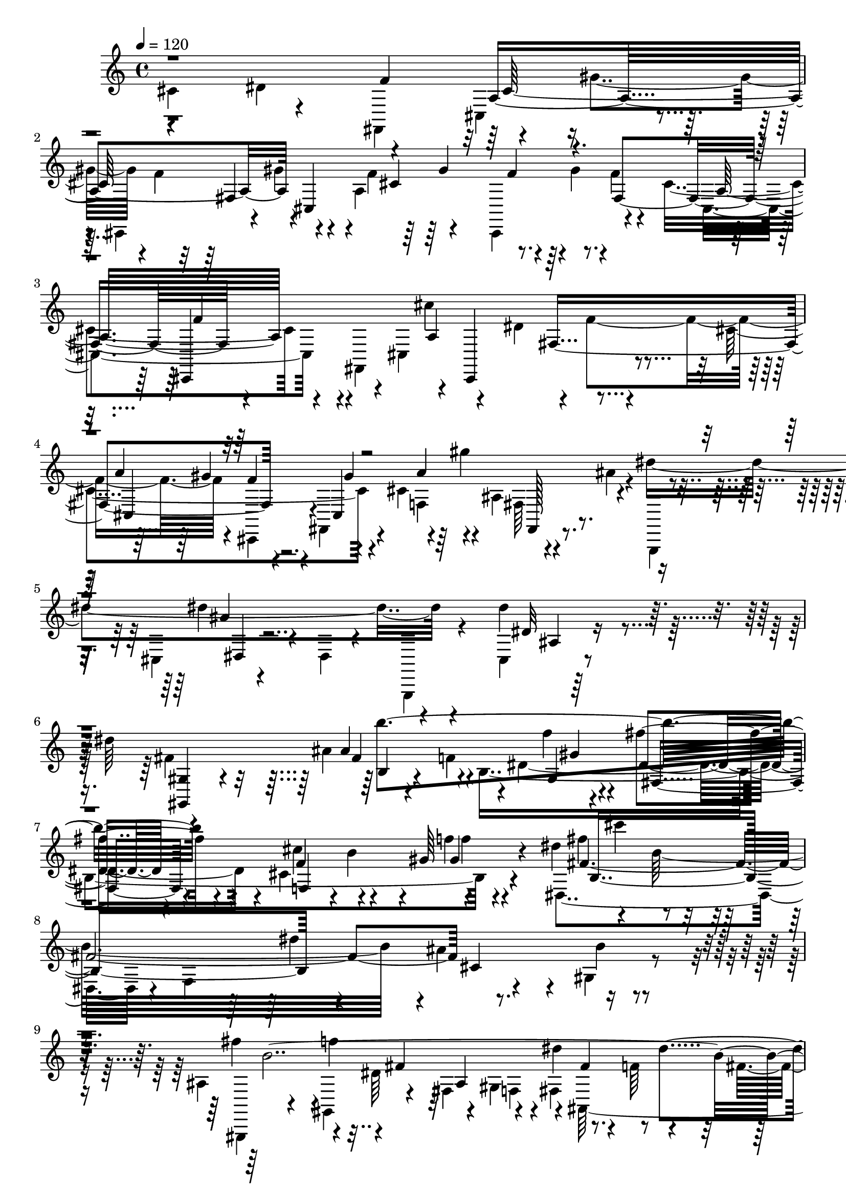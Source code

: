 % Lily was here -- automatically converted by C:\Program Files (x86)\LilyPond\usr\bin\midi2ly.py from C:\1\206.MID
\version "2.14.0"

\layout {
  \context {
    \Voice
    \remove "Note_heads_engraver"
    \consists "Completion_heads_engraver"
    \remove "Rest_engraver"
    \consists "Completion_rest_engraver"
  }
}

trackAchannelA = {


  \key c \major
    

  \key c \major
  
  \tempo 4 = 120 
  
  \time 4/4 
  
}

trackA = <<
  \context Voice = voiceA \trackAchannelA
>>


trackBchannelB = \relative c {
  \voiceFour
  cis'4*834/480 r4*246/480 fis,,4*550/480 r4*118/480 gis''4*186/480 
  r4*12/480 f4*578/480 r4*138/480 a,4*414/480 r4*4/480 gis'4*186/480 
  r4*3/480 f4*147/480 r4*274/480 cis4*676/480 r4*26/480 fis,,4*790/480 
  r4*84/480 dis''4*209/480 r4*269/480 cis4*904/480 r4*72/480 cis4*244/480 
  r4*48/480 ais4*100/480 r4*50/480 ais'4*74/480 r4*102/480 dis4*1236/480 
  r4*376/480 dis4*318/480 r4*346/480 dis64*13 r4*584/480 ais4*271/480 
  r4*3/480 b,4*1474/480 r4*304/480 dis'4*236/480 r4*234/480 b32*25 
  r4*4/480 ais4*490/480 r4*384/480 ais,4*314/480 r4*146/480 dis64*7 
  r4*158/480 gis,4*154/480 r4*2/480 fis4*288/480 r4*144/480 f'64*7 
  r4*144/480 fis4*216/480 r4*152/480 dis4*52/480 r4*172/480 cis32*33 
  r4*298/480 cis4*254/480 r4*392/480 cis,,4*822/480 r4*490/480 cis''2 
  r4*170/480 f4*140/480 r4*22/480 gis4*148/480 r4*8/480 f4*164/480 
  r16. f4*134/480 r4*272/480 cis4*778/480 r4*66/480 cis,4*862/480 
  r4*284/480 cis'64*9 r32 f4*524/480 r4*106/480 cis4*319/480 r4*117/480 ais'128*7 
  r4*81/480 dis4*1252/480 r4*250/480 ais,4*48/480 r4*556/480 dis'4*332/480 
  r4*532/480 dis4*1466/480 r4*48/480 ais'4*326/480 r4*170/480 fis4*276/480 
  r4*128/480 gis4*232/480 r4*148/480 dis4*200/480 r4*2/480 cis,4*202/480 
  r4*146/480 dis'4*206/480 r4*168/480 b, r4*2/480 gis4*336/480 
  r4*44/480 f'4*198/480 r4*170/480 fis4*258/480 r4*116/480 cis4*232/480 
  r4*4/480 b,4*252/480 r4*114/480 cis'4*208/480 r4*2/480 b4*284/480 
  r4*192/480 f'4*346/480 r4*352/480 ais,4*302/480 r4*170/480 d4*312/480 
  r4*166/480 gis4*384/480 r4*760/480 cis,4*1418/480 r4*892/480 ais4*256/480 
  r4*188/480 cis8 r4*134/480 f4*276/480 r4*568/480 fis4*530/480 
  r4*3/480 f4*769/480 r4*66/480 b,4*196/480 r4*144/480 dis4*186/480 
  r16. dis,,4*160/480 r4*216/480 gis'4*68/480 r4*350/480 f'4*674/480 
  r4*48/480 b,4*194/480 r4*128/480 dis4*182/480 r4*154/480 f,,4*136/480 
  r4*148/480 b'16 r4*62/480 cis4*204/480 r4*122/480 f4*194/480 
  r4*126/480 dis,,4*86/480 r4*86/480 cis''4*136/480 r4*28/480 gis4*98/480 
  r32 f'4*226/480 r4*98/480 gis4*204/480 r4*126/480 dis4*96/480 
  r4*80/480 f4*222/480 r4*102/480 gis4*248/480 r4*86/480 fis,,4*72/480 
  r4*186/480 ais''4*168/480 r4*12/480 b4*230/480 r4*86/480 dis,4*386/480 
  r4*10/480 ais''4*268/480 r4*214/480 dis,,4*36/480 r4*496/480 f'4*468/480 
  r4*42/480 gis,,,,4*44/480 r4*280/480 ais''4*286/480 r4*18/480 b4*166/480 
  cis'4*292/480 r4*92/480 f,4*336/480 r4*616/480 fis'8 r4*504/480 f4*392/480 
  r4*338/480 ais,,,4*164/480 r4*608/480 ais'''4*160/480 r4*588/480 c4*107/480 
  r4*83/480 dis,,,,,4*48/480 r4*348/480 g'''4*36/480 r4*128/480 ais4*34/480 
  r4*106/480 gis'4*28/480 r4*116/480 g4*92/480 r4*52/480 f4*156/480 
  r4*162/480 g,4*56/480 r4*80/480 dis4*32/480 r4*110/480 d4*32/480 
  r4*100/480 c'4*70/480 r32. b4*228/480 r4*70/480 dis,4*52/480 
  r32. cis4*26/480 r4*114/480 gis64 r4*108/480 a64 r4*108/480 f,,4*68/480 
  r4*250/480 gis'''4*70/480 r4*266/480 ais'4*106/480 r4*204/480 dis,,,,,4*84/480 
  r4*254/480 ais''4*40/480 r4*114/480 ais'''32 r32 gis4*40/480 
  r4*104/480 g,4*36/480 r4*86/480 f4*70/480 r4*250/480 g4*32/480 
  r4*96/480 dis4*32/480 r4*112/480 d'4*28/480 r4*100/480 c4*34/480 
  r4*102/480 b4*248/480 r4*52/480 dis,,4*36/480 r4*102/480 cis''4*28/480 
  r4*100/480 gis4*50/480 r4*116/480 a,4*40/480 r4*70/480 f,4*116/480 
  r4*188/480 gis''4*98/480 r4*200/480 d'4*26/480 r4*242/480 gis,,,,4*88/480 
  r4*216/480 b'''4*28/480 r4*88/480 dis4*32/480 r4*100/480 ais4*96/480 
  r4*56/480 b4*48/480 r4*32/480 g,,,32. r8 ais'''4*104/480 r4*178/480 e4*496/480 
  r4*212/480 cis4*542/480 r4*46/480 fis'8. r4*116/480 gis64*5 r4*132/480 gis,4*162/480 
  r4*14/480 a'4*383/480 r4*121/480 b4*178/480 r4*2/480 a4*178/480 
  r4*186/480 cis,4*48/480 r4*130/480 gis4*118/480 r4*96/480 a4*310/480 
  r16 cis4*272/480 r4*236/480 b,,8 r4*304/480 dis'4*70/480 r4*106/480 gis'4*197/480 
  r4*327/480 c,,,4*116/480 r4*99/480 gis'''128*13 r4*8/480 gis,4*278/480 
  r4*62/480 f'4*146/480 r4*160/480 f64*13 r4*294/480 f4*784/480 
  r64*11 dis4*232/480 r4*290/480 c4*552/480 r4*102/480 dis,,4*134/480 
  r4*54/480 gis''4*234/480 r4*128/480 gis4*280/480 r4*112/480 ais4*36/480 
  r4*200/480 gis,,,,4*194/480 r4*298/480 dis''4*36/480 r4*468/480 b''4*42/480 
  r4*584/480 ais'4*86/480 r4*622/480 dis4*364/480 r16*5 dis4*614/480 
  r4*1086/480 dis,,,4*216/480 r4*72/480 dis'4*84/480 r4*3/480 fis4*69/480 
  r4*24/480 ais4*86/480 r4*36/480 dis4*176/480 r4*12/480 c'4*1546/480 
  r4*56/480 fis4*318/480 r4*226/480 gis4*324/480 r32. ais,4*218/480 
  r4*166/480 fis4*244/480 r4*156/480 gis4*328/480 r4*54/480 ais,4*224/480 
  r4*148/480 fis4*220/480 r4*186/480 gis4*228/480 r4*174/480 <dis, dis' >4*288/480 
  r4*130/480 b'4*283/480 r4*125/480 cis,64*9 r4*230/480 dis'4*254/480 
  r4*282/480 b4*574/480 r4*58/480 f'4*246/480 r4*2/480 d,4*292/480 
  r4*2/480 f4*370/480 r64*11 fis'4*3002/480 r4*1292/480 c4*820/480 
  r4*202/480 ais,4*548/480 r4*84/480 gis'4*820/480 r4*108/480 ais4*64/480 
  r4*108/480 gis4*140/480 r4*8/480 c4*196/480 r32. d4*218/480 r4*116/480 gis4*202/480 
  r4*314/480 c,,8. r4*284/480 e4*712/480 r4*160/480 c4*322/480 
  r4*154/480 e'16. r4*122/480 fis4*216/480 r4*96/480 gis4*110/480 
  r4*46/480 cis,,4*268/480 r4*54/480 e,4*58/480 r4*92/480 fis''4*374/480 
  r4*194/480 fis'4*32/480 r4*388/480 fis,4*176/480 r4*24/480 g32*7 
  r4*138/480 gis'4*222/480 r4*100/480 b,,,16. r4*142/480 ais'4*176/480 
  r4*168/480 g4*1090/480 r4*186/480 gis''4*320/480 r4*164/480 gis,,,8 
  r4*42/480 gis'''4*162/480 r4*190/480 b,,,,4*136/480 r64*15 fis''4*66/480 
  r4*144/480 fis''4*266/480 r4*110/480 e4*220/480 r4*4/480 a,,4*108/480 
  r4*262/480 fis'4*202/480 r4*133/480 cis4*117/480 r4*58/480 cis'4*182/480 
  r4*28/480 fis4*138/480 r4*412/480 cis4*190/480 fis,4*206/480 
  r4*14/480 b,4*156/480 r4*162/480 a4*374/480 r4*6/480 gis'4*152/480 
  r4*22/480 cis,4*216/480 r4*10/480 d4*170/480 r4*33/480 fis,4*213/480 
  r4*102/480 ais,4*412/480 r64 gis'4*708/480 r4*108/480 ais4*116/480 
  r4*38/480 gis4*96/480 r32 c4*204/480 r4*84/480 d4*207/480 r4*87/480 e,4*368/480 
  r4*140/480 c4*388/480 r4*146/480 e4*554/480 r4*136/480 cis''4*88/480 
  r4*162/480 fis,,,4*96/480 r8. cis''4*58/480 r4*118/480 a''4*220/480 
  r4*124/480 gis4*202/480 e,4*96/480 r4*252/480 fis4*132/480 r4*40/480 fis'4*222/480 
  r16 cis4*136/480 r4*66/480 cis4*106/480 r4*394/480 cis4*196/480 
  r4*8/480 fis,4*198/480 gis4*172/480 r4*168/480 a4*126/480 r4*50/480 a,4*224/480 
  r4*10/480 e'4*144/480 r4*14/480 cis64*9 r4*4/480 dis4*534/480 
  r4*322/480 d4*894/480 r4*202/480 d4*710/480 r4*118/480 gis,4*332/480 
  r4*146/480 d'4*44/480 r4*134/480 dis4*244/480 r64*5 gis,4*488/480 
  r4*290/480 e,4*384/480 r4*158/480 cis''4*198/480 r4*6/480 d4*198/480 
  r4*188/480 fis,4*472/480 r4*218/480 cis'8 r4*2/480 d4*244/480 
  r4*238/480 fis,4*638/480 r64*11 cis'4*382/480 r4*446/480 dis4*579/480 
  r4*17/480 f4*352/480 r4*122/480 b,4*52/480 r4*162/480 gis'4*265/480 
  r4*385/480 dis,4*252/480 r4*128/480 f4*52/480 r4*172/480 gis'4*88/480 
  r4*84/480 cis,,,4*44/480 r4*126/480 gis'''4*250/480 r4*128/480 cis,,4*272/480 
  r4*494/480 f'4*830/480 r4*2/480 gis,,4*226/480 r4*148/480 cis,4*96/480 
  r4*86/480 dis''4*306/480 r4*76/480 cis,4*241/480 r4*121/480 gis''4*246/480 
  r4*334/480 dis,4*322/480 r4*24/480 f'4*214/480 r4*136/480 fis4*212/480 
  r4*250/480 ais,4*408/480 r4*376/480 dis,,4*40/480 r4*324/480 ais''64*17 
  r4*442/480 dis,,4*578/480 gis4*224/480 r4*428/480 b''4*2324/480 
  r4*226/480 cis4*358/480 r4*486/480 f,4*1340/480 r4*594/480 gis4*352/480 
  r4*376/480 fis4*372/480 r4*174/480 dis4*262/480 r4*162/480 cis4*936/480 
  r4*202/480 fis32*5 r4*222/480 dis4*314/480 r4*20/480 b4*982/480 
  r4*374/480 c4*588/480 r4*828/480 cis'4*394/480 r4*358/480 dis4*316/480 
  r4*102/480 cis,,4*454/480 r4*314/480 fis,4*46/480 r4*142/480 gis'''4*68/480 
  r4*132/480 f,4*486/480 r4*186/480 gis'4*34/480 r4*166/480 cis,,,,4*46/480 
  r4*148/480 gis''''4*24/480 r4*14/480 gis,32 r4*86/480 f4*36/480 
  r16 gis'64 r4*172/480 cis,,,4*262/480 r4*206/480 ais,4*82/480 
  r4*342/480 f''''4*562/480 r32*7 ais,,,,4*54/480 
  | % 85
  r4*512/480 dis'''4*130/480 r4*42/480 fis,,64*9 r4*286/480 fis,4*54/480 
  r4*132/480 gis'''4*86/480 r4*110/480 f4*468/480 r4*184/480 gis4*36/480 
  r4*160/480 f4*64/480 r4*122/480 gis4*56/480 r4*160/480 fis,,4*62/480 
  r4*182/480 ais''4*74/480 r4*236/480 b,,,,4*144/480 r4*348/480 dis'4*40/480 
  r4*486/480 ais''4*46/480 r4*582/480 dis4*286/480 r4*514/480 dis'4*760/480 
  r4*362/480 dis4*673/480 r4*1055/480 dis,,,4*212/480 r4*26/480 c'4*68/480 
  r4*18/480 dis4*96/480 r4*34/480 fis4*58/480 r4*98/480 c'4*44/480 
  r4*8/480 dis4*168/480 r4*20/480 c'4*1580/480 r4*226/480 ais'4*290/480 
  r4*192/480 fis4*224/480 r4*212/480 gis,4*254/480 r4*168/480 ais4*238/480 
  r4*176/480 fis4*226/480 r4*196/480 gis,4*306/480 r4*110/480 f4*276/480 
  r4*154/480 fis4*304/480 r64*5 cis4*280/480 r4*204/480 ais,4*324/480 
  r4*208/480 b4*372/480 r4*228/480 f'4*456/480 r4*490/480 ais4*370/480 
  r4*248/480 d4*378/480 r4*234/480 gis,4*538/480 r4*1046/480 fis4*366/480 
  r4*2538/480 f'4*424/480 r64*13 fis4*4022/480 r4*170/480 ais,4*552/480 
  r4*306/480 gis,4*3356/480 r4*1522/480 cis''4*1002/480 r4*774/480 ais'4*1340/480 
  r4*284/480 ais4*820/480 r4*12/480 cis4*248/480 r4*8/480 ais4*258/480 
  r4*266/480 ais4*278/480 r4*14/480 cis4*342/480 r4*3/480 ais4*311/480 
  r4*580/480 <fis,, e >4*380/480 r4*278/480 ais''4*1764/480 r4*776/480 gis4*486/480 
  r4*854/480 dis,4*442/480 r4*1492/480 ais4*1682/480 r4*650/480 gis'''4*598/480 
  r4*3894/480 fis,,,4*74/480 
}

trackBchannelBvoiceB = \relative c {
  \voiceTwo
  r4*564/480 dis'4*616/480 r4*388/480 cis,4*268/480 r4*88/480 cis,4*460/480 
  r4*102/480 gis'''4*172/480 r4*14/480 f4*134/480 r4*138/480 cis,,4*404/480 
  r4*350/480 cis'4*692/480 r4*176/480 cis4*880/480 r4*8/480 f'4*476/480 
  r4*154/480 cis,,4*162/480 r4*174/480 fis4*282/480 r4*20/480 f'4*174/480 
  r4*130/480 fis64*5 r4*186/480 g,,4*198/480 r4*194/480 cis'4*52/480 
  r4*160/480 dis4*72/480 r4*444/480 g,,4*104/480 r4*366/480 cis'4*86/480 
  r4*902/480 fis'4*738/480 r4*122/480 f4*188/480 dis4. r4*46/480 cis4*470/480 
  r4*442/480 dis,4*862/480 r4*48/480 f4*1104/480 r4*358/480 gis4*100/480 
  r4*352/480 gis,,4*80/480 r4*190/480 gis'4*209/480 r4*167/480 fis'4*194/480 
  f4*176/480 r4*170/480 ais,64*27 r4*156/480 fis4*68/480 r4*164/480 f4*2208/480 
  r4*74/480 gis,4*676/480 r4. fis4*622/480 r4*94/480 gis''4*184/480 
  r64 cis,,,4*388/480 r4*154/480 cis'4*188/480 r4*10/480 a'4*740/480 
  r4*324/480 cis,4*364/480 r64*11 fis,4*716/480 r4*86/480 dis''4*232/480 
  r4*266/480 cis,4*622/480 r4*24/480 fis,4*338/480 r4*116/480 gis''4*173/480 
  r4*311/480 g,,4*170/480 r4*220/480 cis'4*36/480 r4*634/480 g,4*152/480 
  r4*284/480 cis'4*43/480 r4*830/480 b,,4*131/480 r4*472/480 fis''4*1118/480 
  r4*391/480 ais'4*517/480 r4*174/480 ais'4*264/480 r4*130/480 fis4*260/480 
  r4*126/480 cis4*200/480 r4*156/480 dis,4*294/480 r32. b'4*212/480 
  r4*136/480 fis4*252/480 r16 gis4*218/480 r4*166/480 dis4*264/480 
  r4*136/480 b4*298/480 r32. cis,4*216/480 r64*7 dis'4*282/480 
  r64*9 b4*592/480 r4*52/480 f'4*226/480 r4*14/480 d,4*238/480 
  r4*230/480 gis4*400/480 r4*758/480 cis,4*156/480 r4*956/480 fis,,4*246/480 
  r4*1182/480 b''4*228/480 r4*164/480 dis4*212/480 r4*212/480 d,,4*262/480 
  r4*366/480 b''4*1196/480 r4*312/480 cis4*208/480 r4*122/480 f4*242/480 
  r4*354/480 dis,4*55/480 r4*707/480 dis,4*336/480 r4*186/480 cis''4*218/480 
  r4*102/480 f8 r4*406/480 gis,4*86/480 r4*70/480 dis'4*170/480 
  r4*158/480 fis4*246/480 r4*254/480 dis4*142/480 r4*186/480 fis 
  r4*136/480 cis,,4*70/480 r4*272/480 gis''4*76/480 r4*66/480 fis'4*248/480 
  r4*106/480 ais4*174/480 r4*16/480 dis4*250/480 r4*162/480 b,4*172/480 
  r4*154/480 dis'4*184/480 r4*204/480 ais4*286/480 r4*184/480 gis,4*38/480 
  r4*524/480 f'4*248/480 r4*566/480 ais4*260/480 r4*2/480 b4*258/480 
  r4*132/480 dis,4*556/480 r4*602/480 fis4*178/480 r4*568/480 f4*146/480 
  r4*592/480 ais,,,32. r4*674/480 ais'''4*56/480 r4*682/480 c4*98/480 
  r4*88/480 c'4*84/480 r4*312/480 dis,,4*36/480 r4*130/480 ais''4*33/480 
  r4*111/480 gis,4*34/480 r4*110/480 g4*34/480 r4*110/480 g,,,4*76/480 
  r4*234/480 g''4*68/480 r4*70/480 dis''4*32/480 r4*110/480 d4*28/480 
  r4*122/480 c,4*50/480 r4*94/480 fis,,,4*110/480 r4*186/480 dis''4*44/480 
  r4*102/480 cis''4*28/480 r4*109/480 gis4*81/480 r4*57/480 a64 
  r4*107/480 f,,4*110/480 r4*209/480 gis'4*35/480 r32*5 ais'4*44/480 
  r4*274/480 dis,,,4*94/480 r8 g'4*42/480 r4*108/480 ais'4*32/480 
  r4*106/480 gis4*40/480 r4*84/480 g'4*66/480 r4*68/480 f4*106/480 
  r4*212/480 g,,4*48/480 r4*84/480 dis''4*32/480 r4*116/480 d,32 
  r4*200/480 fis,,,4*128/480 r4*168/480 a'''4*34/480 r4*106/480 cis,4*38/480 
  r4*96/480 gis4*50/480 r4*100/480 a'4*28/480 r4*82/480 f,,,4*86/480 
  r4*230/480 gis''4*34/480 r4*266/480 d'4*52/480 r64*7 cis'4*232/480 
  r4*65/480 f,,4*43/480 r4*88/480 dis'4*40/480 r4*86/480 ais4*38/480 
  r128*7 b4*53/480 r4*66/480 c'4*338/480 r4*238/480 e4*372/480 
  r4*336/480 cis4*158/480 r4*130/480 dis,4*294/480 r4*20/480 fis4*384/480 
  r4*88/480 gis4*158/480 r4*110/480 gis'4*128/480 r4*48/480 a,4*302/480 
  r4*38/480 cis4*36/480 r4*142/480 b4*208/480 r4*112/480 b'64*5 
  r4*62/480 cis4*34/480 r4*380/480 cis,,4*358/480 r4*292/480 dis'4*366/480 
  r4*14/480 f4*268/480 r4*160/480 dis4*228/480 r4*140/480 f4*542/480 
  r4*218/480 f4*164/480 gis4*172/480 r4*136/480 gis4*176/480 r4*348/480 gis,,4*50/480 
  r4*579/480 cis,4*143/480 r4*202/480 cis''4*696/480 r4*290/480 c,4*66/480 
  r4*104/480 gis''4*220/480 r4*626/480 b,64*7 r4*192/480 dis,4*52/480 
  r4*372/480 dis''4*1708/480 r4*2090/480 gis,,,,,4*512/480 r4*769/480 fis''4*167/480 
  r4*246/480 c''4*64/480 r4*72/480 fis4*184/480 r4*1190/480 gis'4*430/480 
  r4*224/480 ais4*284/480 r4*178/480 fis4*196/480 r4*208/480 gis,4*242/480 
  r4*138/480 ais4*238/480 r4*156/480 fis4*186/480 r4*196/480 gis,4*254/480 
  r4*124/480 f4*248/480 r4*152/480 fis4*286/480 r4*122/480 cis4*228/480 
  r4*190/480 ais4*332/480 r4*126/480 b,4*312/480 r4*178/480 f''4*328/480 
  r64*11 ais4*304/480 r4*208/480 d,4*364/480 r4*238/480 gis,4*455/480 
  r4*893/480 cis4*2168/480 r4*1794/480 cis4*618/480 d4*388/480 
  r4*216/480 fis4*200/480 r4*26/480 d4*522/480 r4*10/480 e,4*816/480 
  r4*124/480 e64*17 r4*336/480 cis4*354/480 r4*167/480 c'4*205/480 
  r4*122/480 d4*218/480 r4*250/480 gis16 r4*48/480 cis,4*116/480 
  r4*208/480 f4*140/480 r4*172/480 c,4*166/480 r128*9 cis'4*107/480 
  r4*56/480 e4*198/480 r4*288/480 cis4*206/480 r4*194/480 e,4*32/480 
  r4*396/480 e,64 r4*356/480 d''4*186/480 r4*176/480 e,,4*350/480 
  r4*112/480 c'64*7 r4*130/480 g''4*92/480 r4*92/480 fis'64 r4*350/480 f,4*252/480 
  r4*168/480 dis,4*322/480 r4*386/480 fis''4*770/480 r4*116/480 a4*672/480 
  r4*128/480 d,4*184/480 r4*5/480 gis,,4*177/480 r4*2/480 cis'4*156/480 
  r4*28/480 fis4*250/480 r4*160/480 gis,,4*148/480 r4*14/480 d''4*202/480 
  r4*146/480 a32 r4*148/480 d4*127/480 r4*425/480 a,4*236/480 r4*128/480 gis4*340/480 
  r4*26/480 fis4*378/480 r4*4/480 e4*64/480 r4*138/480 a4*159/480 
  r4*13/480 fis'4*302/480 r4*262/480 d4*424/480 r4*154/480 fis4*200/480 
  r4*288/480 b,,4*678/480 r4*228/480 c4*310/480 r4*20/480 dis'4*916/480 
  r4*104/480 a4*102/480 r4*70/480 gis'4*102/480 r4*72/480 a4*186/480 
  r4*250/480 cis'4*596/480 r4*39/480 fis,4*175/480 r4*6/480 gis,,4*128/480 
  r4*35/480 e''4*207/480 r4*346/480 a,4*132/480 r4*37/480 dis4*177/480 
  cis,4*106/480 r4*56/480 e'4*254/480 r4*470/480 a,,4*244/480 r4*130/480 b'4*74/480 
  r4*86/480 gis,4*194/480 r4*4/480 fis'4*200/480 r4*142/480 gis,128*15 
  r4*23/480 a4*194/480 r4*32/480 fis'4*412/480 r4 f,4*266/480 r4*310/480 b,4*384/480 
  r4*566/480 c4*246/480 r4*133/480 b'4*201/480 r4*124/480 cis4*153/480 
  r4*193/480 c,4*580/480 r4*202/480 fis4*66/480 r4*484/480 e'4*266/480 
  r4*304/480 e,4*398/480 r4*216/480 e'4*430/480 r4*504/480 dis4*792/480 
  r4*68/480 g,4*824/480 r4*938/480 dis4*412/480 r32. cis'4*58/480 
  r4*400/480 cis,,4*48/480 r4*522/480 gis'''4*52/480 r4*168/480 b,4*52/480 
  r4*350/480 f'4*152/480 r4*188/480 dis,4*282/480 r4*128/480 cis'4*676/480 
  r4*284/480 dis,4*344/480 r4*52/480 cis'4*818/480 r4*338/480 gis,4*72/480 
  r4*282/480 cis,4*46/480 r4*506/480 gis'''4*198/480 r4*2/480 cis,4*203/480 
  r4*139/480 ais4*109/480 r4*73/480 ais'4*34/480 r8 dis4*1394/480 
  r4*208/480 ais,,4*102/480 r4*636/480 dis''4*386/480 r4*606/480 ais32*5 
  r4*192/480 dis4*818/480 r64 cis4*548/480 r4*402/480 dis,4*1172/480 
  r4*542/480 dis4*778/480 r4*566/480 b4*324/480 r32*7 a4*950/480 
  ais4*916/480 r4*462/480 f'4*312/480 r4*256/480 gis,4*980/480 
  r4*412/480 a4*644/480 r4*784/480 cis4*334/480 r32*7 dis4*224/480 
  r8 fis,4*346/480 r4*560/480 gis'4*46/480 r4*140/480 f'4*464/480 
  r4*222/480 gis,4*42/480 r4*162/480 f'4*38/480 r64*11 f4*46/480 
  r4*124/480 gis,4*46/480 r4*136/480 ais,4*216/480 r4*674/480 f'4*656/480 
  r4*327/480 cis'4*161/480 r4*410/480 dis,4*44/480 r4*68/480 cis,4*354/480 
  r4*258/480 fis,,4*44/480 r4*146/480 gis'''4*42/480 r4*152/480 f4*470/480 
  r4*194/480 gis4*44/480 r4*144/480 f4*32/480 r4*154/480 gis4*38/480 
  r4*170/480 d4*36/480 r4*212/480 ais'4*32/480 r4*292/480 dis'4*1604/480 
  r4*26/480 ais4*290/480 r4*1180/480 ais,,,,4*1012/480 r4*22/480 ais'''''4*520/480 
  r4*722/480 fis,,,4*196/480 r4*196/480 ais'4*86/480 r4*114/480 fis'4*188/480 
  r4*1018/480 gis'4*544/480 r4*470/480 gis4*352/480 r32. ais,4*254/480 
  r4*174/480 fis4*252/480 r4*172/480 gis4*338/480 r4*74/480 ais,4*256/480 
  r4*160/480 fis4*372/480 r4*67/480 gis4*233/480 r4*198/480 dis,4*304/480 
  r4*166/480 b'4*422/480 r4*76/480 cis4*302/480 r4*276/480 dis4*356/480 
  r64*11 b4*756/480 r4*140/480 f'4*308/480 r4*272/480 f,4*394/480 
  r4*388/480 fis4*544/480 r4*573/480 gis4*389/480 r4*2512/480 f4*440/480 
  r4*380/480 fis4*482/480 r4*674/480 d'4*1712/480 r4*884/480 a4*618/480 
  r4*238/480 b4*3814/480 r4*2330/480 dis'4*448/480 r4*500/480 fis,,,4*370/480 
  r4*556/480 ais'4*500/480 r4*460/480 gis'4*354/480 r4*716/480 cis'4*294/480 
  r4*610/480 fis,,,,4*410/480 r4*496/480 e''4*650/480 r4*350/480 gis4*594/480 
  r4*642/480 fis'4*1132/480 r4*226/480 ais4*3378/480 r4*492/480 fis'64*47 
  r4*438/480 ais4*1192/480 r4*2788/480 fis,,,,,4*126/480 
}

trackBchannelBvoiceC = \relative c {
  r4*1118/480 f'4*594/480 r4*592/480 fis,4*672/480 r4*308/480 fis4*824/480 
  r4*676/480 cis''4*702/480 r4*284/480 a4*824/480 r4*138/480 a4*104/480 
  r64 gis'4*174/480 r4. dis4*70/480 r4*1130/480 dis,32 r64*31 <gis, gis, >4*282/480 
  r4*380/480 ais'4*244/480 r4*282/480 f'4*48/480 r4*164/480 fis4*314/480 
  r4*108/480 cis4*218/480 r4*182/480 gis64*7 r4*290/480 fis'4*606/480 
  r4*876/480 dis4*766/480 r4*136/480 b4*58/480 r4*376/480 fis'4*264/480 
  r4*9/480 f4*199/480 r4*4/480 fis,4*192/480 r4*332/480 dis'4*232/480 
  r8. dis4*200/480 r4*144/480 gis,4*246/480 r4*216/480 b4*1922/480 
  r4*984/480 dis4*366/480 r4*396/480 f4*674/480 r4*262/480 f4*502/480 
  r4*46/480 
  | % 13
  gis4*142/480 r4*54/480 cis,4*610/480 r4*38/480 fis,,4*786/480 
  r4*636/480 cis''4*714/480 r4*268/480 a4*194/480 r4*127/480 cis,,4*385/480 
  r4*92/480 gis'''4*182/480 r4*264/480 ais,4*82/480 r4*650/480 dis4*54/480 
  r4*1042/480 dis'4*226/480 r4*656/480 ais'4*754/480 r4*68/480 gis4*364/480 
  r4*1184/480 gis4*284/480 r4*158/480 ais,4*316/480 r4*82/480 fis4*176/480 
  r4*372/480 b,4*226/480 r4*124/480 cis'4*224/480 r4*152/480 gis16. 
  r4*18/480 fis,4*188/480 r4*166/480 gis4*206/480 r4*182/480 dis4*268/480 
  r4*316/480 ais'4*302/480 r4*108/480 b,8 r4*227/480 f'4*365/480 
  r4*332/480 ais'4*298/480 r4*422/480 f4*248/480 r4*310/480 fis,4*858/480 
  r4*3342/480 ais'32*5 r4*322/480 gis,4*86/480 r4*846/480 d,4*622/480 
  r4*502/480 ais'''4*192/480 r4*182/480 fis4*426/480 r4*526/480 ais,4*182/480 
  r4*702/480 ais'4*112/480 r4*312/480 cis,,4*68/480 r4*592/480 b''32. 
  r4*230/480 b,4*38/480 r4*614/480 cis'4*192/480 r4*142/480 cis,,4*130/480 
  r4*783/480 ais'4*201/480 r4*122/480 cis4*482/480 r4*572/480 fis'4*204/480 
  r4*1630/480 cis,4*738/480 r4*606/480 ais'4*850/480 r4*2330/480 dis,,,4*79/480 
  r4*311/480 ais''4*50/480 r4*552/480 g,4*112/480 r4*196/480 ais'4*42/480 
  r4*534/480 fis,4*147/480 r4*147/480 a''4*34/480 r4*520/480 ais,4*266/480 
  r4*56/480 d,4*32/480 r4*634/480 c''4*38/480 r4*282/480 dis,4*38/480 
  r4*508/480 g,,,4*88/480 r4*242/480 <ais' ais' >4*38/480 r4*491/480 b'4*261/480 
  r4*38/480 dis4*48/480 r4*496/480 ais'4*344/480 r4*524/480 cis,4*234/480 
  r4*62/480 b4*32/480 r4*498/480 c4*288/480 r4*4/480 ais4*44/480 
  r4*586/480 dis4*490/480 r4*4/480 f'4*164/480 dis4*144/480 r4*460/480 cis4*40/480 
  r4*250/480 fis4*128/480 r4*534/480 dis,4*50/480 r4*284/480 a'4*234/480 
  r4*554/480 fis,4*386/480 r4*1067/480 gis4*67/480 r4*1061/480 gis4*74/480 
  r4*566/480 b,4*101/480 r4*252/480 dis''4*376/480 r4*604/480 gis,,4*68/480 
  r4*562/480 d4*142/480 r4*218/480 f'4*40/480 r4*290/480 f'4*580/480 
  r4*99/480 b,,4*91/480 r4*308/480 ais'4*98/480 r4*808/480 ais,4*56/480 
  r4*448/480 ais'4*58/480 r4*582/480 b'4*40/480 r4*2134/480 ais'4*513/480 
  r4*823/480 ais,,,4*108/480 r4*404/480 ais''4*224/480 r4*5000/480 cis,,,4*222/480 
  r4*206/480 ais4*236/480 r4*212/480 b'4*272/480 r4*222/480 f4*302/480 
  r4*349/480 ais4*283/480 r4*522/480 f'4*340/480 r4*368/480 fis,4*1494/480 
  r4*854/480 fis,,4*84/480 r4*3338/480 e''4*912/480 r4*6/480 b4*386/480 
  r4*256/480 cis'4*144/480 r4*190/480 dis4*176/480 r4*152/480 a4*986/480 
  r4*6/480 e'4*204/480 r4*18/480 a,4*80/480 r4*70/480 cis4*158/480 
  r4*28/480 e,,4*44/480 r4*96/480 dis''4*346/480 r4*128/480 cis,64*5 
  r4*186/480 e,4*80/480 r4*220/480 dis''4*176/480 r4*144/480 a32 
  r4*248/480 f'4*168/480 r4*170/480 g,4*418/480 r4*790/480 gis4*134/480 
  r64 gis'4*38/480 r4*174/480 fis'32 r4*70/480 fis4*52/480 r4*432/480 fis,64*7 
  r4*528/480 d,4*563/480 r4*77/480 gis'4*70/480 r4*1296/480 cis'4*568/480 
  r4*12/480 a,,4*50/480 r8. b''4*168/480 r4*196/480 a4*168/480 
  r4*246/480 b,,4*126/480 r4*38/480 b'4*154/480 r4*12/480 a,4*62/480 
  r64*11 a'4*115/480 r4*429/480 cis,8 r4*128/480 gis'4*184/480 
  r4*190/480 a4*62/480 r4*110/480 d,4*184/480 r4*12/480 e4*102/480 
  r4*290/480 b,4*198/480 r4*3/480 a'4*307/480 r4*296/480 e4*820/480 
  r4*184/480 e4*738/480 r4*126/480 gis'4*198/480 r4*644/480 cis,,4*230/480 
  r4*136/480 fis'4*184/480 r4*158/480 e,,4*72/480 r4*356/480 e''''4*322/480 
  r128*9 e,,4*39/480 r4*320/480 dis4*116/480 r4*222/480 cis4*128/480 
  r4*252/480 b4*98/480 r4*232/480 b'4*126/480 r4*250/480 fis'16 
  r4*416/480 a,4*182/480 r4*187/480 b,4*169/480 r4*174/480 fis4*218/480 
  r4*138/480 gis'4*192/480 r4*22/480 e,4*50/480 r4*260/480 b4*654/480 
  r16. ais4*268/480 r4*308/480 fis'4*436/480 r4*698/480 ais128*13 
  cis,4*385/480 r4*286/480 a'4*2026/480 r32 dis4*610/480 r4*28/480 g,64*35 
  r4*220/480 e'4*680/480 r4*356/480 d4*464/480 r4*834/480 cis,4*264/480 
  r64*15 f'4*46/480 r32*9 cis,4*230/480 r4*729/480 f'4*129/480 
  r4*274/480 gis,,4*72/480 r4*492/480 cis,4*136/480 r4*422/480 cis'4*340/480 
  r4*656/480 dis64*13 r64 b'4*52/480 r4*284/480 f'4*563/480 r4*155/480 b,4*130/480 
  r4*36/480 gis'4*200/480 cis,4*168/480 r4*286/480 f,4*278/480 
  r4*110/480 ais,4*84/480 r4*666/480 cis'4*244/480 r64*7 dis'4*108/480 
  r4*964/480 fis4*698/480 r4*212/480 f4*276/480 r4*162/480 gis,4*124/480 
  r4*94/480 fis4*336/480 r4*110/480 f4*170/480 r4*274/480 f'4*212/480 
  r4*280/480 
  | % 77
  fis,4*724/480 r4*1614/480 ais4*828/480 r4*642/480 c,4*614/480 
  r4*98/480 fis4*248/480 r4*176/480 dis4*294/480 r4*158/480 f4*265/480 
  c4*1001/480 r4*40/480 cis4*408/480 r4*232/480 f4*1254/480 r4*926/480 gis,4*686/480 
  r4*550/480 ais4*320/480 r4*968/480 cis,4*324/480 r4*352/480 f'4*42/480 
  r4*672/480 fis,4*268/480 r4*906/480 cis4*378/480 r4*336/480 cis'4*94/480 
  r4*640/480 ais4*238/480 r4*956/480 cis,4*452/480 r4*536/480 ais'4*36/480 
  r4*536/480 dis'4*776/480 r4*219/480 b4*37/480 r4*592/480 fis'4*312/480 
  r4*2148/480 gis,,,,4*530/480 r4*860/480 ais''4*82/480 r4*470/480 ais''4*170/480 
  r4*1402/480 fis'4*374/480 r4*3224/480 dis,,4*336/480 r4*118/480 b,4*292/480 
  r64*7 cis4*298/480 r4*282/480 dis4*422/480 r4*290/480 b''4*734/480 
  r4*124/480 f,4*354/480 r4*229/480 f'4*339/480 r4*445/480 fis4*4121/480 
  r4*260/480 gis,4*524/480 r4*1096/480 c4*1508/480 r4*2390/480 c4*634/480 
  r4*678/480 cis4*2094/480 r4*3234/480 fis,,,4*318/480 r4*604/480 cis'''4*500/480 
  r4*760/480 f64*19 r4*1116/480 fis,,4*352/480 r4*550/480 ais''4*652/480 
  r4*768/480 e'4*958/480 r4*1220/480 fis,,,4*384/480 r4*546/480 dis''4*398/480 
  r4*1532/480 fis4*1792/480 r4*1086/480 fis4*1818/480 r4*2136/480 fis,4*112/480 
}

trackBchannelBvoiceD = \relative c {
  r4*1578/480 a'4*920/480 r4*8/480 cis,4*530/480 r64*23 a'32*11 
  r4*404/480 a4*682/480 r4*302/480 cis,4*406/480 r4*394/480 cis4*578/480 
  r4*610/480 ais''4*772/480 r4*440/480 ais,4*72/480 r4*1570/480 fis'4*314/480 
  r4*216/480 gis,4*56/480 r4*160/480 dis'4*242/480 r4*174/480 f4*140/480 
  r4*266/480 f'4*152/480 r4*336/480 fis,4*1998/480 r4*856/480 b4*2052/480 
  r4*496/480 dis4*364/480 r4*456/480 g,,4*650/480 r4*2568/480 cis32. 
  r4*646/480 fis,4*292/480 r4*394/480 cis4*344/480 r32*7 a''4*790/480 
  r4*226/480 a4*740/480 r4*370/480 gis'4*212/480 r4*460/480 cis,,4*582/480 
  r4*586/480 ais''4*826/480 r4*272/480 dis,,4*41/480 r4*1435/480 dis'4*1164/480 
  r4*622/480 gis4*244/480 r4*378/480 gis4*229/480 r4*147/480 dis4*304/480 
  r4*78/480 b'4*194/480 r4*152/480 cis,4*228/480 r4*520/480 f,4*266/480 
  r4*108/480 fis4*196/480 r4*190/480 cis4*220/480 r4*186/480 ais4*220/480 
  r64*13 dis4*318/480 r4*264/480 b''4*444/480 r4*190/480 f,4*260/480 
  r4*196/480 f4*332/480 r4*232/480 fis'4*2248/480 r4*2594/480 d,4*74/480 
  r64*35 ais'4*186/480 r4*1098/480 b4*978/480 r4*1282/480 b32 r4*914/480 cis,4*100/480 
  r4*888/480 b'4*48/480 r4*1190/480 cis'4*242/480 r4*92/480 f4*100/480 
  r4*626/480 b,4*1030/480 r4*994/480 dis4*198/480 r4*280/480 ais'4*366/480 
  r4*301/480 gis,,4*87/480 r4*3094/480 c'4*106/480 r4*287/480 g,4*35/480 
  r4*566/480 f'16. r4*128/480 ais,,4*56/480 r4*526/480 b'4*184/480 
  r4*102/480 a4*40/480 
  | % 33
  r4*514/480 ais'4*276/480 r4. c'4*36/480 r4*278/480 g,4*28/480 
  r4*516/480 g,,4*110/480 r4*756/480 fis4*154/480 r4*138/480 a'4*40/480 
  r64*17 ais4*284/480 r4*16/480 d,4*32/480 r4*1656/480 e4*32/480 
  r4*590/480 dis''4*412/480 r4*86/480 f,4*161/480 r4*91/480 f4*84/480 
  r4*434/480 dis4*142/480 r4*140/480 fis4*244/480 r4*422/480 cis4*42/480 
  r4*456/480 b'4*84/480 r4*538/480 dis,4*298/480 r4*1158/480 gis4*892/480 
  r4*232/480 d4*56/480 r4*936/480 gis64*15 r4*536/480 gis4*710/480 
  r4*274/480 gis,4*43/480 r4*967/480 gis4*124/480 r4*282/480 ais4*100/480 
  r4*800/480 b4*36/480 r4 dis4*32/480 r4*597/480 fis'4*40/480 r4*3513/480 c,4*78/480 
  r4*5830/480 b,4*274/480 r4*138/480 cis'4*238/480 r4*274/480 dis,4*308/480 
  r4*216/480 b''4*498/480 r4*124/480 f,4*290/480 r128*37 gis'4*449/480 
  r4*898/480 cis,,4*622/480 r4*4758/480 ais4*388/480 r4*336/480 b'4*190/480 
  r4*138/480 b,4*290/480 r64*11 dis'4*1074/480 r4*934/480 e,4*594/480 
  r4*350/480 e4*468/480 r4*342/480 ais,4*444/480 r4*766/480 b4*138/480 
  r4*856/480 e'4*54/480 r4*678/480 fis4*296/480 r16 fis4*274/480 
  r4*1894/480 cis4*112/480 r32*5 d4*178/480 r4*190/480 fis,4*152/480 
  r4*262/480 d'4*142/480 r4*188/480 gis'4*154/480 r4*235/480 fis,4*69/480 
  r4*474/480 a4*170/480 r4*36/480 d,4*126/480 r4*52/480 b'4*112/480 
  r4*46/480 e,4*140/480 r4*58/480 fis4*182/480 r4*146/480 gis,4*124/480 
  r4*1608/480 e,4*374/480 r4*272/480 b''4*182/480 r4*102/480 cis4*140/480 
  r4*158/480 dis4*178/480 r4*146/480 a64*13 r4*292/480 a4*246/480 
  r4*118/480 cis4*192/480 r4*562/480 fis,,,4*70/480 r64*13 a''4*34/480 
  r4*320/480 fis'4*146/480 r4*196/480 a'4*548/480 r4*160/480 b4*140/480 
  r4*237/480 a4*89/480 r4*614/480 cis,,4*106/480 r4*250/480 e4*138/480 
  r4*220/480 dis4*182/480 r64*25 fis,4*454/480 r4*156/480 gis4*312/480 
  r4*278/480 a4*356/480 r4*966/480 f4*334/480 r4*500/480 gis'4*254/480 
  r4*1082/480 cis,,4*368/480 r32*7 a'4*1173/480 r4*236/480 a4*1915/480 
  r4*964/480 f4*52/480 r4*1192/480 gis,4*48/480 r4*1118/480 f'4*1040/480 
  r4*306/480 f4*852/480 r4*302/480 f4*56/480 r4*876/480 cis4*594/480 
  r4*392/480 g''4*464/480 r4*674/480 f,4*428/480 r4*1100/480 gis,,4*178/480 
  r4*470/480 fis'''4*362/480 r4*334/480 f4*50/480 r4*182/480 fis,4*278/480 
  r4*148/480 cis'4*260/480 r4*188/480 gis4*246/480 r4*242/480 
  | % 77
  b4*1872/480 r4 cis4*746/480 r4*996/480 f4*254/480 r4*396/480 f4*252/480 
  r4*162/480 fis4*266/480 r4*208/480 dis4*384/480 r4*978/480 dis32*7 
  r4*2116/480 f4*328/480 r4*940/480 cis4*274/480 r4*1016/480 fis,4*256/480 
  r4*1100/480 cis'4*198/480 r4*1018/480 fis,4*288/480 r4*1132/480 cis'4*194/480 
  r4*1004/480 fis,4 r4*486/480 fis''4*122/480 r4*914/480 b,,64 
  r4*502/480 dis4*44/480 r4*586/480 b''4*274/480 r64*317 cis,,,8 
  r8 ais'4*344/480 r4*186/480 b4*524/480 r4*78/480 f'4*482/480 
  r4*482/480 ais4*386/480 r4*220/480 d,,4*308/480 r4*292/480 gis'4*544/480 
  r4*1044/480 b,,32. r4*3178/480 gis''4*476/480 r4*1146/480 a,,4*236/480 
  r4*3662/480 cis,4*3372/480 r4*4206/480 f'4*380/480 r4*7054/480 fis,4*418/480 
  r4*506/480 fis'4*550/480 r4*1382/480 d4*1480/480 r4*1396/480 ais'4*1846/480 
}

trackBchannelBvoiceE = \relative c {
  r4*1598/480 cis'64*33 r4*96/480 cis4*482/480 r4*892/480 cis,,4*416/480 
  r4*668/480 cis4*336/480 r4*444/480 gis'''4*190/480 r4*464/480 gis4*182/480 
  r4*271/480 fis,,128*7 r4*634/480 dis'4*48/480 r4*2802/480 b'4*62/480 
  r4*472/480 gis'4*66/480 r4*190/480 fis,4*226/480 r4*148/480 f4*86/480 
  r4*8/480 b'4*272/480 r4*46/480 gis4*110/480 r4*378/480 b,4*1648/480 
  r4*316/480 cis4*418/480 r4*1074/480 ais4*232/480 r4*328/480 fis'4*236/480 
  r4*528/480 f4*194/480 r4*692/480 f4*1802/480 r4*1970/480 a,4*876/480 
  r4*676/480 gis'4*186/480 r4*772/480 cis,,,4*402/480 r4*614/480 cis4*416/480 
  r4*550/480 a''4*488/480 r4*140/480 f'4*164/480 r4*131/480 fis4*143/480 
  r4*594/480 dis,4*49/480 r4*2519/480 fis'4*1182/480 r4*816/480 fis4*258/480 
  r4*6844/480 ais,4*292/480 r4*11922/480 f'4*228/480 r4*501/480 b,4*39/480 
  r4*2164/480 f''4*102/480 r4*200/480 ais,4*384/480 r4*278/480 d,4*80/480 
  r4*3498/480 ais,4*48/480 r4*3590/480 ais'4*46/480 r4*4195/480 e'4*47/480 
  r4*926/480 g4*80/480 r4*336/480 f'4*176/480 r4*332/480 a,,4*44/480 
  r4*902/480 gis4*56/480 r4*1242/480 b'4*260/480 r4*1013/480 f4*49/480 
  r4*1078/480 d'4*80/480 r4*910/480 dis,4*40/480 r128*63 cis4*61/480 
  r64*19 f'4*518/480 r4*844/480 f4*236/480 r4*172/480 fis4*62/480 
  r4*842/480 fis,,4*34/480 r4 fis'4*32/480 r4*591/480 dis'4*81/480 
  r4*13644/480 ais,4*1610/480 r4*5108/480 c,4*418/480 r4*2080/480 a'4*62/480 
  r4*888/480 dis4*168/480 r4*646/480 g64 r4*2006/480 cis,,4*344/480 
  r4*391/480 b'4*233/480 r4*192/480 c4*226/480 r4*1932/480 d,4*40/480 
  r4*374/480 b'4*152/480 r4*218/480 cis4*152/480 r4*589/480 e'4*113/480 
  r4*273/480 b,4*167/480 r4*918/480 cis4*154/480 r4*222/480 b4*144/480 
  r4*1750/480 d4*424/480 r4*502/480 e,,128*23 r4*1128/480 e''4*329/480 
  r4*1072/480 fis,4*42/480 r4*312/480 dis'''4*166/480 r4*178/480 a,,4*76/480 
  r4*298/480 dis4*101/480 r4*233/480 gis4*136/480 r4*248/480 fis4*84/480 
  r4*616/480 dis4*140/480 r4*212/480 cis4*110/480 r4*272/480 b4*124/480 
  r4*806/480 a4*394/480 r4*1018/480 fis'4*260/480 r4*970/480 c4*234/480 
  r4*680/480 dis4*1088/480 r4*50/480 c4*224/480 r4*998/480 c4*292/480 
  r4*1276/480 c4*556/480 r4*166/480 e,4*504/480 r4*1034/480 gis,32 
  r4*1192/480 f''4*52/480 r4*1122/480 b,4*704/480 r4*642/480 b4*770/480 
  r4*2/480 f'4*342/480 r4*24/480 cis4*91/480 r4*1355/480 fis,4*208/480 
  r4*272/480 cis'4*322/480 r4*808/480 g'4*484/480 r4*1694/480 b,4*1998/480 
  r4*293/480 dis'4*363/480 r4*192/480 b4*1780/480 r4*3320/480 a,4*648/480 
  r4*3228/480 b64*15 r4*942/480 ais'4*313/480 r128*59 ais,4*194/480 
  r4*1128/480 f''4*472/480 r4*770/480 ais,,4*248/480 r4*1236/480 ais'4*348/480 
  r4*793/480 ais,4*459/480 r4*474/480 fis'4*38/480 r4*996/480 ais,4*42/480 
  r4*492/480 fis'4*34/480 r4*15748/480 d4*488/480 r4*4404/480 fis,4*1348/480 
  r4*2570/480 f8*13 r4*4446/480 f'4*512/480 r4*7842/480 ais,4 r4*1446/480 d4*1584/480 
  r4*1292/480 cis,4*1850/480 
}

trackBchannelBvoiceF = \relative c {
  r4*2792/480 gis''4*172/480 r4*1097/480 f4*773/480 r4*594/480 fis,4*702/480 
  r4*4488/480 b''4*1066/480 r4*528/480 f4*104/480 r4*534/480 cis'4*288/480 
  r4*6350/480 ais,,4. r4*4432/480 f''64*25 r4*568/480 fis,4*704/480 
  r4*586/480 a'4*108/480 r4*194/480 fis,4*126/480 r4*608/480 ais'4*34/480 
  r4*2528/480 b'4*1132/480 r4*7964/480 fis,,4*96/480 r4*12845/480 dis'64. 
  r4*3128/480 ais'4*82/480 r4*12356/480 ais4*426/480 r4*484/480 cis4*110/480 
  r4*5530/480 f4*54/480 r4*932/480 f4*46/480 r4*928/480 gis4*904/480 
  r4*112/480 gis4*134/480 r64*9 fis,4*100/480 r4*15670/480 fis,4*694/480 
  r4*8518/480 dis''4*124/480 r4*4606/480 g4*260/480 r4*2544/480 gis'4*214/480 
  r4*157/480 e,4*129/480 r4*614/480 e4*51/480 r4*357/480 d32 r4*7430/480 b''4*136/480 
  r4*200/480 gis,4*158/480 r4*556/480 gis'4*196/480 r4*182/480 dis,4*124/480 
  r4*13246/480 cis4*50/480 r4*5686/480 dis,4*252/480 r4*918/480 dis4*294/480 
  r4*1688/480 ais'4*394/480 r4*296/480 gis4*82/480 r64*5 dis'4*226/480 
  r4*201/480 f,128*9 r4*318/480 gis'4*224/480 r64*9 fis,4*2274/480 
  r4*8644/480 f'4*246/480 r4*978/480 cis,64*5 r32*19 f4*476/480 
  r4*798/480 cis4*204/480 r4*1254/480 f'4*272/480 r4*894/480 cis,4*396/480 
  r4*506/480 ais'4*48/480 r64*33 fis,4*42/480 r4*16288/480 e,4*86/480 
  r4*4794/480 d4*72/480 r4*4396/480 dis''4*864/480 r4*6504/480 cis''4*436/480 
  r4*12364/480 cis,,4*1444/480 
}

trackBchannelBvoiceG = \relative c {
  \voiceThree
  r4*2962/480 f'4*128/480 r4*2994/480 f4*556/480 r4*19332/480 f4*478/480 
  r4*166/480 cis4*546/480 r4*3686/480 b4*1112/480 r4*20923/480 fis'4*139/480 
  r4*25000/480 f4*74/480 r4*32848/480 e,4*110/480 r4*1000/480 gis'64*5 
  r4*7750/480 b,4*92/480 r4*244/480 cis''4*432/480 r128*19 e,,4*109/480 
  r64*9 a4*42/480 r4*24016/480 f4*186/480 r4*11224/480 cis'4*302/480 
  r4*1032/480 ais4*116/480 r4*1070/480 cis4*512/480 r4*822/480 ais4*254/480 
  r4*1138/480 f4*298/480 r4*950/480 ais4*110/480 r4*711/480 d,,4*51/480 
}

trackBchannelBvoiceH = \relative c {
  \voiceOne
  r32*523 fis''4*970/480 r4*124522/480 f,4*220/480 r4*1108/480 cis'4*98/480 
  r4*1086/480 ais4*544/480 r4*783/480 cis4*205/480 r4*1187/480 cis4*327/480 
  r4*926/480 cis4*98/480 
}

trackB = <<
  \context Voice = voiceA \trackBchannelB
  \context Voice = voiceB \trackBchannelBvoiceB
  \context Voice = voiceC \trackBchannelBvoiceC
  \context Voice = voiceD \trackBchannelBvoiceD
  \context Voice = voiceE \trackBchannelBvoiceE
  \context Voice = voiceF \trackBchannelBvoiceF
  \context Voice = voiceG \trackBchannelBvoiceG
  \context Voice = voiceH \trackBchannelBvoiceH
>>


\score {
  <<
    \context Staff=trackB \trackA
    \context Staff=trackB \trackB
  >>
  \layout {}
  \midi {}
}
